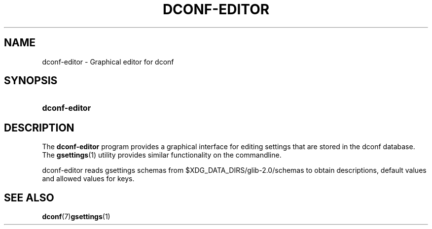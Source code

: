 '\" t
.\"     Title: dconf-editor
.\"    Author: Robert Ancell
.\" Generator: DocBook XSL Stylesheets v1.78.1 <http://docbook.sf.net/>
.\"      Date: 07/28/2014
.\"    Manual: User Commands
.\"    Source: dconf
.\"  Language: English
.\"
.TH "DCONF\-EDITOR" "1" "" "dconf" "User Commands"
.\" -----------------------------------------------------------------
.\" * Define some portability stuff
.\" -----------------------------------------------------------------
.\" ~~~~~~~~~~~~~~~~~~~~~~~~~~~~~~~~~~~~~~~~~~~~~~~~~~~~~~~~~~~~~~~~~
.\" http://bugs.debian.org/507673
.\" http://lists.gnu.org/archive/html/groff/2009-02/msg00013.html
.\" ~~~~~~~~~~~~~~~~~~~~~~~~~~~~~~~~~~~~~~~~~~~~~~~~~~~~~~~~~~~~~~~~~
.ie \n(.g .ds Aq \(aq
.el       .ds Aq '
.\" -----------------------------------------------------------------
.\" * set default formatting
.\" -----------------------------------------------------------------
.\" disable hyphenation
.nh
.\" disable justification (adjust text to left margin only)
.ad l
.\" -----------------------------------------------------------------
.\" * MAIN CONTENT STARTS HERE *
.\" -----------------------------------------------------------------
.SH "NAME"
dconf-editor \- Graphical editor for dconf
.SH "SYNOPSIS"
.HP \w'\fBdconf\-editor\fR\ 'u
\fBdconf\-editor\fR
.SH "DESCRIPTION"
.PP
The
\fBdconf\-editor\fR
program provides a graphical interface for editing settings that are stored in the dconf database\&. The
\fBgsettings\fR(1)
utility provides similar functionality on the commandline\&.
.PP
dconf\-editor reads gsettings schemas from
$XDG_DATA_DIRS/glib\-2\&.0/schemas
to obtain descriptions, default values and allowed values for keys\&.
.SH "SEE ALSO"
.PP
\fBdconf\fR(7)\fBgsettings\fR(1)
